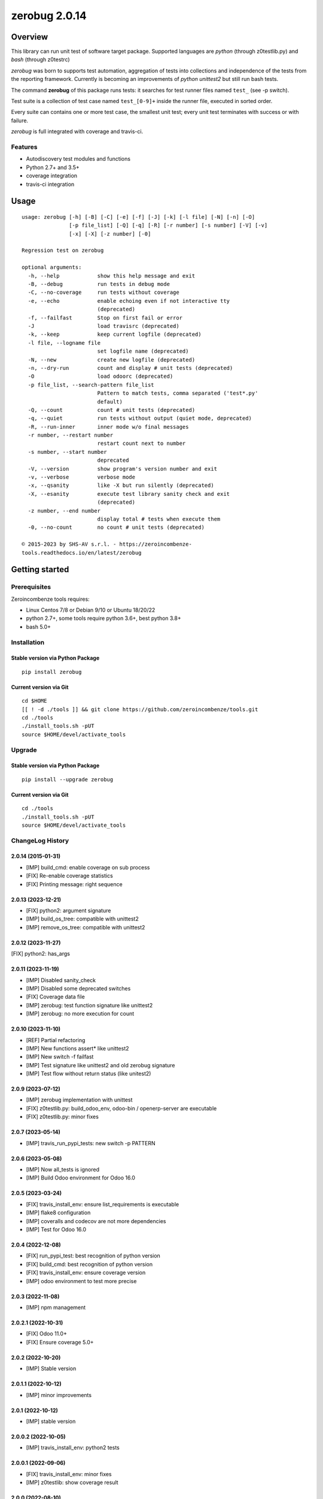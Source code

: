 ==============
zerobug 2.0.14
==============



|Maturity| |license gpl|



Overview
========

This library can run unit test of software target package.
Supported languages are *python* (through z0testlib.py) and *bash* (through z0testrc)

*zerobug* was born to supports test automation, aggregation of tests into collections
and independence of the tests from the reporting framework.
Currently is becoming an improvements of *python unittest2* but still run bash tests.

The command **zerobug** of this package runs tests: it searches for test runner
files named ``test_`` (see -p switch).

Test suite is a collection of test case named ``test_[0-9]+`` inside the runner file,
executed in sorted order.

Every suite can contains one or more test case, the smallest unit test;
every unit test terminates with success or with failure.

*zerobug* is full integrated with coverage and travis-ci.



Features
--------

* Autodiscovery test modules and functions
* Python 2.7+ and 3.5+
* coverage integration
* travis-ci integration



Usage
=====

::

    usage: zerobug [-h] [-B] [-C] [-e] [-f] [-J] [-k] [-l file] [-N] [-n] [-O]
                   [-p file_list] [-Q] [-q] [-R] [-r number] [-s number] [-V] [-v]
                   [-x] [-X] [-z number] [-0]
    
    Regression test on zerobug
    
    optional arguments:
      -h, --help            show this help message and exit
      -B, --debug           run tests in debug mode
      -C, --no-coverage     run tests without coverage
      -e, --echo            enable echoing even if not interactive tty
                            (deprecated)
      -f, --failfast        Stop on first fail or error
      -J                    load travisrc (deprecated)
      -k, --keep            keep current logfile (deprecated)
      -l file, --logname file
                            set logfile name (deprecated)
      -N, --new             create new logfile (deprecated)
      -n, --dry-run         count and display # unit tests (deprecated)
      -O                    load odoorc (deprecated)
      -p file_list, --search-pattern file_list
                            Pattern to match tests, comma separated ('test*.py'
                            default)
      -Q, --count           count # unit tests (deprecated)
      -q, --quiet           run tests without output (quiet mode, deprecated)
      -R, --run-inner       inner mode w/o final messages
      -r number, --restart number
                            restart count next to number
      -s number, --start number
                            deprecated
      -V, --version         show program's version number and exit
      -v, --verbose         verbose mode
      -x, --qsanity         like -X but run silently (deprecated)
      -X, --esanity         execute test library sanity check and exit
                            (deprecated)
      -z number, --end number
                            display total # tests when execute them
      -0, --no-count        no count # unit tests (deprecated)
    
    © 2015-2023 by SHS-AV s.r.l. - https://zeroincombenze-
    tools.readthedocs.io/en/latest/zerobug
    



Getting started
===============


Prerequisites
-------------

Zeroincombenze tools requires:

* Linux Centos 7/8 or Debian 9/10 or Ubuntu 18/20/22
* python 2.7+, some tools require python 3.6+, best python 3.8+
* bash 5.0+



Installation
------------

Stable version via Python Package
~~~~~~~~~~~~~~~~~~~~~~~~~~~~~~~~~

::

    pip install zerobug

Current version via Git
~~~~~~~~~~~~~~~~~~~~~~~

::

    cd $HOME
    [[ ! -d ./tools ]] && git clone https://github.com/zeroincombenze/tools.git
    cd ./tools
    ./install_tools.sh -pUT
    source $HOME/devel/activate_tools



Upgrade
-------

Stable version via Python Package
~~~~~~~~~~~~~~~~~~~~~~~~~~~~~~~~~

::

    pip install --upgrade zerobug

Current version via Git
~~~~~~~~~~~~~~~~~~~~~~~

::

    cd ./tools
    ./install_tools.sh -pUT
    source $HOME/devel/activate_tools



ChangeLog History
-----------------

2.0.14 (2015-01-31)
~~~~~~~~~~~~~~~~~~~

* [IMP] build_cmd: enable coverage on sub process
* [FIX] Re-enable coverage statistics
* [FIX] Printing message: right sequence

2.0.13 (2023-12-21)
~~~~~~~~~~~~~~~~~~~

* [FIX] python2: argument signature
* [IMP] build_os_tree: compatible with unittest2
* [IMP] remove_os_tree: compatible with unittest2

2.0.12 (2023-11-27)
~~~~~~~~~~~~~~~~~~~

[FIX] python2: has_args

2.0.11 (2023-11-19)
~~~~~~~~~~~~~~~~~~~

* [IMP] Disabled sanity_check
* [IMP] Disabled some deprecated switches
* [FIX] Coverage data file
* [IMP] zerobug: test function signature like unittest2
* [IMP] zerobug: no more execution for count

2.0.10 (2023-11-10)
~~~~~~~~~~~~~~~~~~~

* [REF] Partial refactoring
* [IMP] New functions assert* like unittest2
* [IMP] New switch -f failfast
* [IMP] Test signature like unittest2 and old zerobug signature
* [IMP] Test flow without return status (like unitest2)

2.0.9 (2023-07-12)
~~~~~~~~~~~~~~~~~~

* [IMP] zerobug implementation with unittest
* [FIX] z0testlib.py: build_odoo_env, odoo-bin / openerp-server are executable
* [FIX] z0testlib.py: minor fixes

2.0.7 (2023-05-14)
~~~~~~~~~~~~~~~~~~

* [IMP] travis_run_pypi_tests: new switch -p PATTERN

2.0.6 (2023-05-08)
~~~~~~~~~~~~~~~~~~

* [IMP] Now all_tests is ignored
* [IMP] Build Odoo environment for Odoo 16.0

2.0.5 (2023-03-24)
~~~~~~~~~~~~~~~~~~

* [FIX] travis_install_env: ensure list_requirements is executable
* [IMP] flake8 configuration
* [IMP] coveralls and codecov are not more dependencies
* [IMP] Test for Odoo 16.0

2.0.4 (2022-12-08)
~~~~~~~~~~~~~~~~~~

* [FIX] run_pypi_test: best recognition of python version
* [FIX] build_cmd: best recognition of python version
* [FIX] travis_install_env: ensure coverage version
* [IMP] odoo environment to test more precise

2.0.3 (2022-11-08)
~~~~~~~~~~~~~~~~~~

* [IMP] npm management

2.0.2.1 (2022-10-31)
~~~~~~~~~~~~~~~~~~~~

* [FIX] Odoo 11.0+
* [FIX] Ensure coverage 5.0+

2.0.2 (2022-10-20)
~~~~~~~~~~~~~~~~~~

* [IMP] Stable version

2.0.1.1 (2022-10-12)
~~~~~~~~~~~~~~~~~~~~

* [IMP] minor improvements

2.0.1 (2022-10-12)
~~~~~~~~~~~~~~~~~~

* [IMP] stable version

2.0.0.2 (2022-10-05)
~~~~~~~~~~~~~~~~~~~~

* [IMP] travis_install_env: python2 tests

2.0.0.1 (2022-09-06)
~~~~~~~~~~~~~~~~~~~~

* [FIX] travis_install_env: minor fixes
* [IMP] z0testlib: show coverage result


2.0.0 (2022-08-10)
~~~~~~~~~~~~~~~~~~

* [REF] Partial refactoring for shell scripts



Credits
=======

Copyright
---------

SHS-AV s.r.l. <https://www.shs-av.com/>


Authors
-------

* `SHS-AV s.r.l. <https://www.zeroincombenze.it>`__



Contributors
------------

* `Antonio Maria Vigliotti <antoniomaria.vigliotti@gmail.com>`__
* `Antonio Maria Vigliotti <info@shs-av.com>`__


|
|

.. |Maturity| image:: https://img.shields.io/badge/maturity-Beta-yellow.png
    :target: https://odoo-community.org/page/development-status
    :alt: 
.. |license gpl| image:: https://img.shields.io/badge/licence-AGPL--3-blue.svg
    :target: http://www.gnu.org/licenses/agpl-3.0-standalone.html
    :alt: License: AGPL-3
.. |license opl| image:: https://img.shields.io/badge/licence-OPL-7379c3.svg
    :target: https://www.odoo.com/documentation/user/9.0/legal/licenses/licenses.html
    :alt: License: OPL
.. |Tech Doc| image:: https://www.zeroincombenze.it/wp-content/uploads/ci-ct/prd/button-docs-2.svg
    :target: https://wiki.zeroincombenze.org/en/Odoo/2.0.14/dev
    :alt: Technical Documentation
.. |Help| image:: https://www.zeroincombenze.it/wp-content/uploads/ci-ct/prd/button-help-2.svg
    :target: https://wiki.zeroincombenze.org/it/Odoo/2.0.14/man
    :alt: Technical Documentation
.. |Try Me| image:: https://www.zeroincombenze.it/wp-content/uploads/ci-ct/prd/button-try-it-2.svg
    :target: https://erp2.zeroincombenze.it
    :alt: Try Me
.. |Zeroincombenze| image:: https://avatars0.githubusercontent.com/u/6972555?s=460&v=4
   :target: https://www.zeroincombenze.it/
   :alt: Zeroincombenze
.. |en| image:: https://raw.githubusercontent.com/zeroincombenze/grymb/master/flags/en_US.png
   :target: https://www.facebook.com/Zeroincombenze-Software-gestionale-online-249494305219415/
.. |it| image:: https://raw.githubusercontent.com/zeroincombenze/grymb/master/flags/it_IT.png
   :target: https://www.facebook.com/Zeroincombenze-Software-gestionale-online-249494305219415/
.. |check| image:: https://raw.githubusercontent.com/zeroincombenze/grymb/master/awesome/check.png
.. |no_check| image:: https://raw.githubusercontent.com/zeroincombenze/grymb/master/awesome/no_check.png
.. |menu| image:: https://raw.githubusercontent.com/zeroincombenze/grymb/master/awesome/menu.png
.. |right_do| image:: https://raw.githubusercontent.com/zeroincombenze/grymb/master/awesome/right_do.png
.. |exclamation| image:: https://raw.githubusercontent.com/zeroincombenze/grymb/master/awesome/exclamation.png
.. |warning| image:: https://raw.githubusercontent.com/zeroincombenze/grymb/master/awesome/warning.png
.. |same| image:: https://raw.githubusercontent.com/zeroincombenze/grymb/master/awesome/same.png
.. |late| image:: https://raw.githubusercontent.com/zeroincombenze/grymb/master/awesome/late.png
.. |halt| image:: https://raw.githubusercontent.com/zeroincombenze/grymb/master/awesome/halt.png
.. |info| image:: https://raw.githubusercontent.com/zeroincombenze/grymb/master/awesome/info.png
.. |xml_schema| image:: https://raw.githubusercontent.com/zeroincombenze/grymb/master/certificates/iso/icons/xml-schema.png
   :target: https://github.com/zeroincombenze/grymb/blob/master/certificates/iso/scope/xml-schema.md
.. |DesktopTelematico| image:: https://raw.githubusercontent.com/zeroincombenze/grymb/master/certificates/ade/icons/DesktopTelematico.png
   :target: https://github.com/zeroincombenze/grymb/blob/master/certificates/ade/scope/Desktoptelematico.md
.. |FatturaPA| image:: https://raw.githubusercontent.com/zeroincombenze/grymb/master/certificates/ade/icons/fatturapa.png
   :target: https://github.com/zeroincombenze/grymb/blob/master/certificates/ade/scope/fatturapa.md
.. |chat_with_us| image:: https://www.shs-av.com/wp-content/chat_with_us.gif
   :target: https://t.me/Assitenza_clienti_powERP
